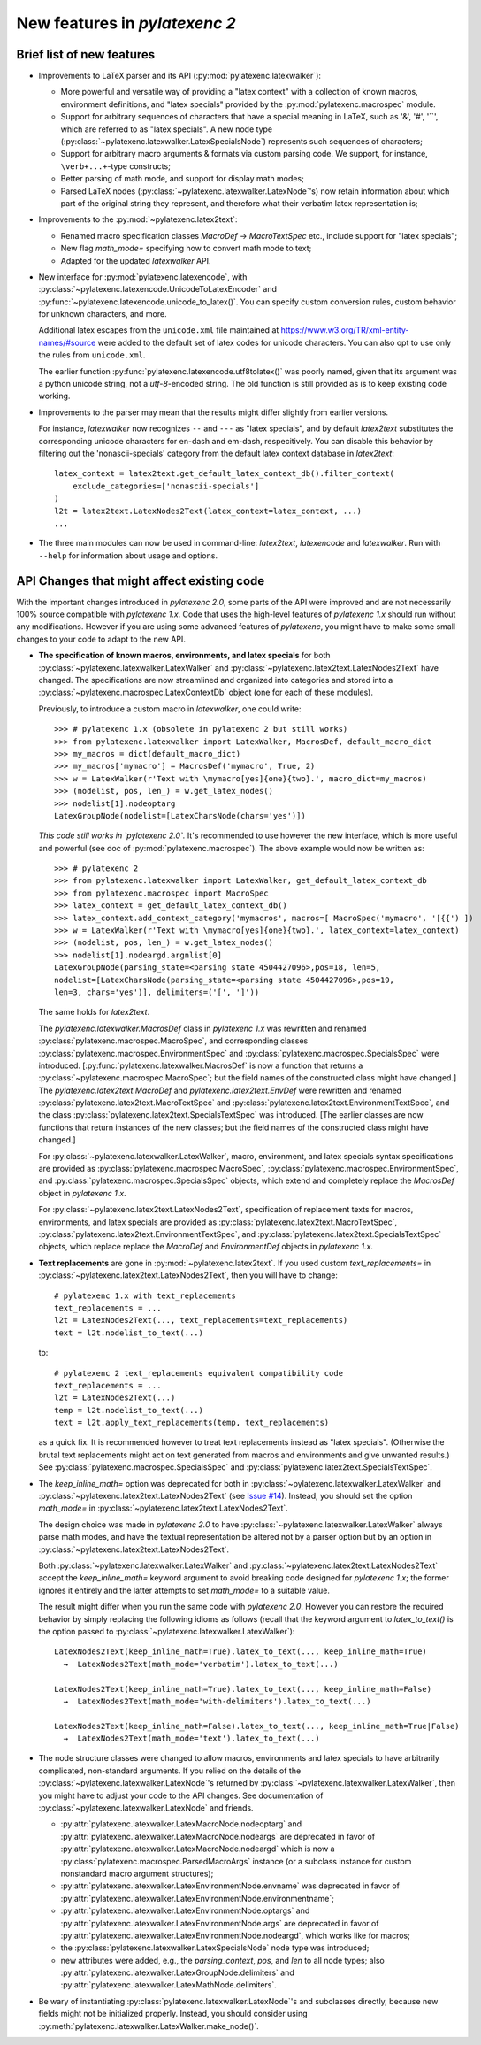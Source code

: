New features in `pylatexenc 2`
------------------------------

Brief list of new features
~~~~~~~~~~~~~~~~~~~~~~~~~~

- Improvements to LaTeX parser and its API (:py:mod:`pylatexenc.latexwalker`):

  - More powerful and versatile way of providing a "latex context" with a
    collection of known macros, environment definitions, and "latex specials"
    provided by the :py:mod:`pylatexenc.macrospec` module.

  - Support for arbitrary sequences of characters that have a special meaning in
    LaTeX, such as '&', '#', '``', which are referred to as "latex specials".  A
    new node type (:py:class:`~pylatexenc.latexwalker.LatexSpecialsNode`)
    represents such sequences of characters;

  - Support for arbitrary macro arguments & formats via custom parsing code.  We
    support, for instance, ``\verb+...+``\ -type constructs;

  - Better parsing of math mode, and support for display math modes;

  - Parsed LaTeX nodes (:py:class:`~pylatexenc.latexwalker.LatexNode`\ 's) now
    retain information about which part of the original string they represent,
    and therefore what their verbatim latex representation is;

- Improvements to the :py:mod:`~pylatexenc.latex2text`:

  - Renamed macro specification classes `MacroDef` → `MacroTextSpec` etc.,
    include support for "latex specials";

  - New flag `math_mode=` specifying how to convert math mode to text;

  - Adapted for the updated `latexwalker` API.

- New interface for :py:mod:`pylatexenc.latexencode`, with
  :py:class:`~pylatexenc.latexencode.UnicodeToLatexEncoder` and
  :py:func:`~pylatexenc.latexencode.unicode_to_latex()`.  You can specify
  custom conversion rules, custom behavior for unknown characters, and more.

  Additional latex escapes from the ``unicode.xml`` file maintained at
  https://www.w3.org/TR/xml-entity-names/#source were added to the default set
  of latex codes for unicode characters.  You can also opt to use only the rules
  from ``unicode.xml``.

  The earlier function :py:func:`pylatexenc.latexencode.utf8tolatex()` was
  poorly named, given that its argument was a python unicode string, not a
  `utf-8`-encoded string.  The old function is still provided as is to keep
  existing code working.

- Improvements to the parser may mean that the results might differ slightly
  from earlier versions.

  For instance, `latexwalker` now recognizes ``--`` and ``---`` as "latex
  specials", and by default `latex2text` substitutes the corresponding unicode
  characters for en-dash and em-dash, respecitively.  You can disable this
  behavior by filtering out the 'nonascii-specials' category from the default
  latex context database in `latex2text`::

    latex_context = latex2text.get_default_latex_context_db().filter_context(
        exclude_categories=['nonascii-specials']
    )
    l2t = latex2text.LatexNodes2Text(latex_context=latex_context, ...)
    ...

- The three main modules can now be used in command-line: `latex2text`,
  `latexencode` and `latexwalker`.  Run with ``--help`` for information about
  usage and options.


.. _new-in-pylatexenc-2-api-changes:

API Changes that might affect existing code
~~~~~~~~~~~~~~~~~~~~~~~~~~~~~~~~~~~~~~~~~~~

With the important changes introduced in `pylatexenc 2.0`, some parts of the API
were improved and are not necessarily 100% source compatible with `pylatexenc
1.x`.  Code that uses the high-level features of `pylatexenc 1.x` should run
without any modifications.  However if you are using some advanced features of
`pylatexenc`, you might have to make some small changes to your code to adapt to
the new API.

- **The specification of known macros, environments, and latex specials** for
  both :py:class:`~pylatexenc.latexwalker.LatexWalker` and
  :py:class:`~pylatexenc.latex2text.LatexNodes2Text` have changed.  The
  specifications are now streamlined and organized into categories and stored
  into a :py:class:`~pylatexenc.macrospec.LatexContextDb` object (one for each
  of these modules).

  Previously, to introduce a custom macro in `latexwalker`, one could write::

    >>> # pylatexenc 1.x (obsolete in pylatexenc 2 but still works)
    >>> from pylatexenc.latexwalker import LatexWalker, MacrosDef, default_macro_dict
    >>> my_macros = dict(default_macro_dict)
    >>> my_macros['mymacro'] = MacrosDef('mymacro', True, 2)
    >>> w = LatexWalker(r'Text with \mymacro[yes]{one}{two}.', macro_dict=my_macros)
    >>> (nodelist, pos, len_) = w.get_latex_nodes()
    >>> nodelist[1].nodeoptarg
    LatexGroupNode(nodelist=[LatexCharsNode(chars='yes')])

  *This code still works in `pylatexenc 2.0`.* It's recommended to use however
  the new interface, which is more useful and powerful (see doc of
  :py:mod:`pylatexenc.macrospec`).  The above example would now be written as::

    >>> # pylatexenc 2
    >>> from pylatexenc.latexwalker import LatexWalker, get_default_latex_context_db
    >>> from pylatexenc.macrospec import MacroSpec
    >>> latex_context = get_default_latex_context_db()
    >>> latex_context.add_context_category('mymacros', macros=[ MacroSpec('mymacro', '[{{') ])
    >>> w = LatexWalker(r'Text with \mymacro[yes]{one}{two}.', latex_context=latex_context)
    >>> (nodelist, pos, len_) = w.get_latex_nodes()
    >>> nodelist[1].nodeargd.argnlist[0]
    LatexGroupNode(parsing_state=<parsing state 4504427096>,pos=18, len=5,
    nodelist=[LatexCharsNode(parsing_state=<parsing state 4504427096>,pos=19,
    len=3, chars='yes')], delimiters=('[', ']'))

  The same holds for `latex2text`.

  The `pylatexenc.latexwalker.MacrosDef` class in `pylatexenc 1.x` was rewritten
  and renamed :py:class:`pylatexenc.macrospec.MacroSpec`, and corresponding
  classes :py:class:`pylatexenc.macrospec.EnvironmentSpec` and
  :py:class:`pylatexenc.macrospec.SpecialsSpec` were introduced.
  [:py:func:`pylatexenc.latexwalker.MacrosDef` is now a function that returns a
  :py:class:`~pylatexenc.macrospec.MacroSpec`; but the field names of the
  constructed class might have changed.]  The `pylatexenc.latex2text.MacroDef`
  and `pylatexenc.latex2text.EnvDef` were rewritten and renamed
  :py:class:`pylatexenc.latex2text.MacroTextSpec` and
  :py:class:`pylatexenc.latex2text.EnvironmentTextSpec`, and the class
  :py:class:`pylatexenc.latex2text.SpecialsTextSpec` was introduced.  [The
  earlier classes are now functions that return instances of the new classes;
  but the field names of the constructed class might have changed.]

  For :py:class:`~pylatexenc.latexwalker.LatexWalker`, macro, environment, and
  latex specials syntax specifications are provided as
  :py:class:`pylatexenc.macrospec.MacroSpec`,
  :py:class:`pylatexenc.macrospec.EnvironmentSpec`, and
  :py:class:`pylatexenc.macrospec.SpecialsSpec` objects, which extend and
  completely replace the `MacrosDef` object in `pylatexenc 1.x`.

  For :py:class:`~pylatexenc.latex2text.LatexNodes2Text`, specification of
  replacement texts for macros, environments, and latex specials are provided as
  :py:class:`pylatexenc.latex2text.MacroTextSpec`,
  :py:class:`pylatexenc.latex2text.EnvironmentTextSpec`, and
  :py:class:`pylatexenc.latex2text.SpecialsTextSpec` objects, which replace
  replace the `MacroDef` and `EnvironmentDef` objects in `pylatexenc 1.x`.

* **Text replacements** are gone in :py:mod:`~pylatexenc.latex2text`. If you
  used custom `text_replacements=` in
  :py:class:`~pylatexenc.latex2text.LatexNodes2Text`, then you will have to
  change::

    # pylatexenc 1.x with text_replacements
    text_replacements = ...
    l2t = LatexNodes2Text(..., text_replacements=text_replacements)
    text = l2t.nodelist_to_text(...)

  to::

    # pylatexenc 2 text_replacements equivalent compatibility code
    text_replacements = ...
    l2t = LatexNodes2Text(...)
    temp = l2t.nodelist_to_text(...)
    text = l2t.apply_text_replacements(temp, text_replacements)

  as a quick fix.  It is recommended however to treat text replacements instead
  as "latex specials".  (Otherwise the brutal text replacements might act on
  text generated from macros and environments and give unwanted results.)  See
  :py:class:`pylatexenc.macrospec.SpecialsSpec` and
  :py:class:`pylatexenc.latex2text.SpecialsTextSpec`.


- The `keep_inline_math=` option was deprecated for both in
  :py:class:`~pylatexenc.latexwalker.LatexWalker` and
  :py:class:`~pylatexenc.latex2text.LatexNodes2Text`  (see `Issue #14
  <https://github.com/phfaist/pylatexenc/issues/14>`_).  Instead, you
  should set the option `math_mode=`  in
  :py:class:`~pylatexenc.latex2text.LatexNodes2Text`.

  The design choice was made in `pylatexenc 2.0` to have
  :py:class:`~pylatexenc.latexwalker.LatexWalker` always parse math modes, and
  have the textual representation be altered not by a parser option but by an
  option in :py:class:`~pylatexenc.latex2text.LatexNodes2Text`.

  Both :py:class:`~pylatexenc.latexwalker.LatexWalker` and
  :py:class:`~pylatexenc.latex2text.LatexNodes2Text` accept the
  `keep_inline_math=` keyword argument to avoid breaking code designed for
  `pylatexenc 1.x`; the former ignores it entirely and the latter attempts to
  set `math_mode=` to a suitable value.

  The result might differ when you run the same code with `pylatexenc 2.0`.
  However you can restore the required behavior by simply replacing the
  following idioms as follows (recall that the keyword argument to
  `latex_to_text()` is the option passed to
  :py:class:`~pylatexenc.latexwalker.LatexWalker`)::

    LatexNodes2Text(keep_inline_math=True).latex_to_text(..., keep_inline_math=True)
      →  LatexNodes2Text(math_mode='verbatim').latex_to_text(...)

    LatexNodes2Text(keep_inline_math=True).latex_to_text(..., keep_inline_math=False)
      →  LatexNodes2Text(math_mode='with-delimiters').latex_to_text(...)

    LatexNodes2Text(keep_inline_math=False).latex_to_text(..., keep_inline_math=True|False)
      →  LatexNodes2Text(math_mode='text').latex_to_text(...)

- The node structure classes were changed to allow macros, environments and
  latex specials to have arbitrarily complicated, non-standard arguments.  If
  you relied on the details of the
  :py:class:`~pylatexenc.latexwalker.LatexNode`\ 's returned by
  :py:class:`~pylatexenc.latexwalker.LatexWalker`, then you might have to adjust
  your code to the API changes.  See documentation of
  :py:class:`~pylatexenc.latexwalker.LatexNode` and friends.

  - :py:attr:`pylatexenc.latexwalker.LatexMacroNode.nodeoptarg` and
    :py:attr:`pylatexenc.latexwalker.LatexMacroNode.nodeargs` are deprecated in
    favor of :py:attr:`pylatexenc.latexwalker.LatexMacroNode.nodeargd` which is
    now a :py:class:`pylatexenc.macrospec.ParsedMacroArgs` instance (or a
    subclass instance for custom nonstandard macro argument structures);

  - :py:attr:`pylatexenc.latexwalker.LatexEnvironmentNode.envname` was
    deprecated in favor of
    :py:attr:`pylatexenc.latexwalker.LatexEnvironmentNode.environmentname`;

  - :py:attr:`pylatexenc.latexwalker.LatexEnvironmentNode.optargs` and
    :py:attr:`pylatexenc.latexwalker.LatexEnvironmentNode.args` are deprecated
    in favor of :py:attr:`pylatexenc.latexwalker.LatexEnvironmentNode.nodeargd`,
    which works like for macros;

  - the :py:class:`pylatexenc.latexwalker.LatexSpecialsNode` node type was
    introduced;

  - new attributes were added, e.g., the `parsing_context`, `pos`, and `len` to
    all node types; also
    :py:attr:`pylatexenc.latexwalker.LatexGroupNode.delimiters` and
    :py:attr:`pylatexenc.latexwalker.LatexMathNode.delimiters`.

- Be wary of instantiating :py:class:`pylatexenc.latexwalker.LatexNode`\ 's and
  subclasses directly, because new fields might not be initialized properly.
  Instead, you should consider using
  :py:meth:`pylatexenc.latexwalker.LatexWalker.make_node()`.

